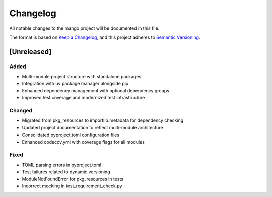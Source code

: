 Changelog
=========

All notable changes to the mango project will be documented in this file.

The format is based on `Keep a Changelog <https://keepachangelog.com/en/1.0.0/>`_,
and this project adheres to `Semantic Versioning <https://semver.org/spec/v2.0.0.html>`_.

[Unreleased]
------------

Added
~~~~~
- Multi-module project structure with standalone packages
- Integration with uv package manager alongside pip
- Enhanced dependency management with optional dependency groups
- Improved test coverage and modernized test infrastructure

Changed
~~~~~~~
- Migrated from pkg_resources to importlib.metadata for dependency checking
- Updated project documentation to reflect multi-module architecture
- Consolidated pyproject.toml configuration files
- Enhanced codecov.yml with coverage flags for all modules

Fixed
~~~~~
- TOML parsing errors in pyproject.toml
- Test failures related to dynamic versioning
- ModuleNotFoundError for pkg_resources in tests
- Incorrect mocking in test_requirement_check.py

